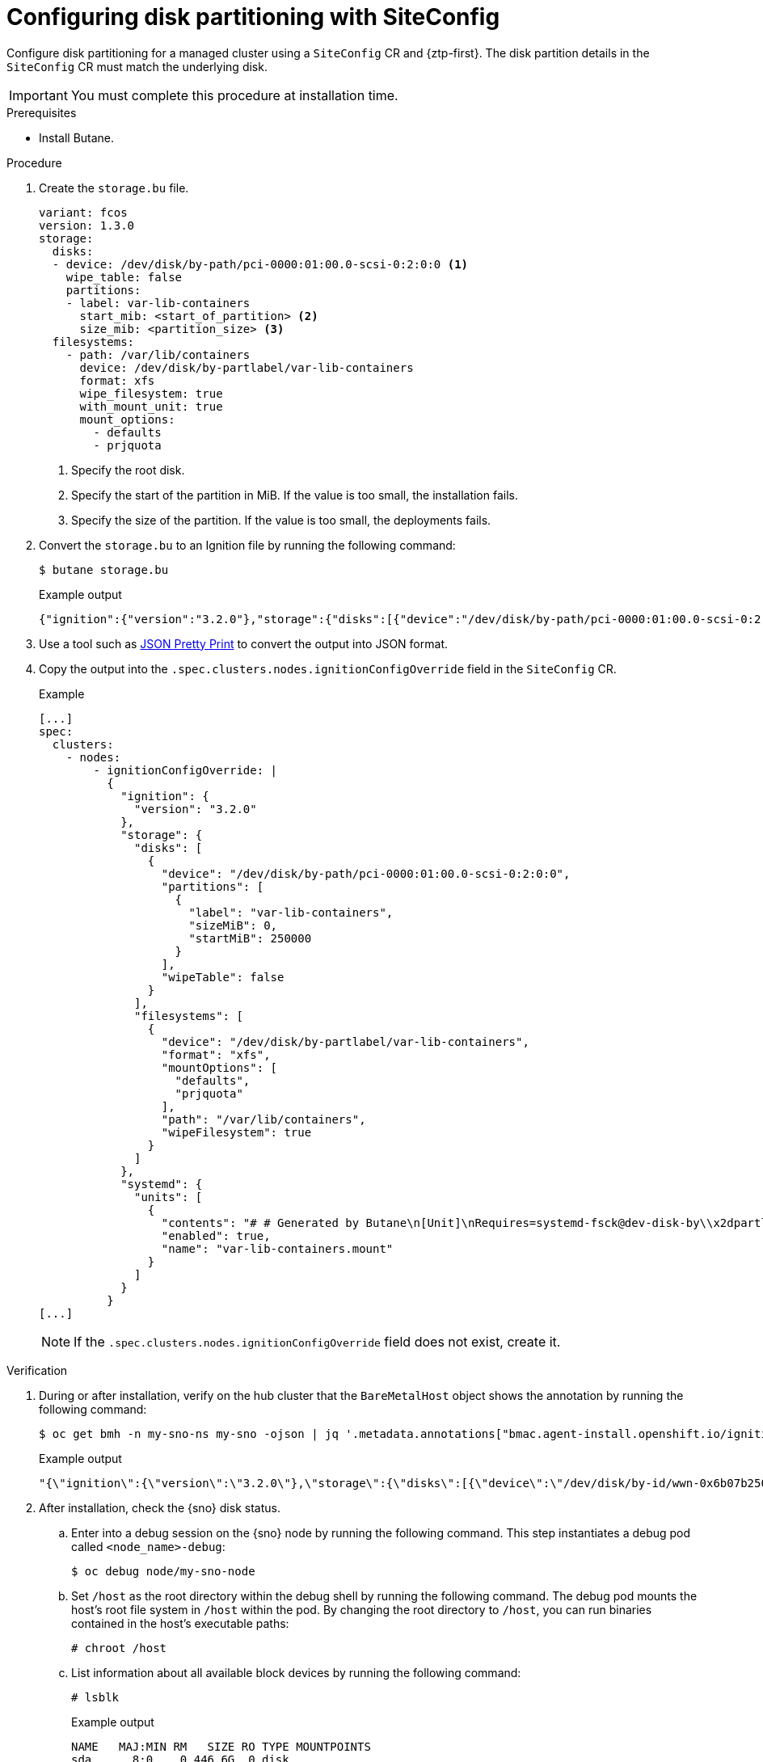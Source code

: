 // Module included in the following assemblies:
//
// * edge_computing/policygenerator_for_ztp/ztp-advanced-policygenerator-config.adoc
// * edge_computing/policygentemplate_for_ztp/ztp-advanced-policy-config.adoc

:_module-type: PROCEDURE
[id="ztp-configuring-disk-partitioning_{context}"]
= Configuring disk partitioning with SiteConfig

Configure disk partitioning for a managed cluster using a `SiteConfig` CR and {ztp-first}. The  disk partition details in the `SiteConfig` CR must match the underlying disk.

[IMPORTANT]
====
You must complete this procedure at installation time.
====

.Prerequisites

* Install Butane.

.Procedure

. Create the `storage.bu` file.
+
[source,yaml]
----
variant: fcos
version: 1.3.0
storage:
  disks:
  - device: /dev/disk/by-path/pci-0000:01:00.0-scsi-0:2:0:0 <1>
    wipe_table: false
    partitions:
    - label: var-lib-containers
      start_mib: <start_of_partition> <2>
      size_mib: <partition_size> <3>
  filesystems:
    - path: /var/lib/containers
      device: /dev/disk/by-partlabel/var-lib-containers
      format: xfs
      wipe_filesystem: true
      with_mount_unit: true
      mount_options:
        - defaults
        - prjquota
----
<1> Specify the root disk.
<2> Specify the start of the partition in MiB. If the value is too small, the installation fails.
<3> Specify the size of the partition. If the value is too small, the deployments fails.

. Convert the `storage.bu` to an Ignition file by running the following command:
+
--
[source,terminal]
----
$ butane storage.bu
----

.Example output
[source,terminal]
----
{"ignition":{"version":"3.2.0"},"storage":{"disks":[{"device":"/dev/disk/by-path/pci-0000:01:00.0-scsi-0:2:0:0","partitions":[{"label":"var-lib-containers","sizeMiB":0,"startMiB":250000}],"wipeTable":false}],"filesystems":[{"device":"/dev/disk/by-partlabel/var-lib-containers","format":"xfs","mountOptions":["defaults","prjquota"],"path":"/var/lib/containers","wipeFilesystem":true}]},"systemd":{"units":[{"contents":"# # Generated by Butane\n[Unit]\nRequires=systemd-fsck@dev-disk-by\\x2dpartlabel-var\\x2dlib\\x2dcontainers.service\nAfter=systemd-fsck@dev-disk-by\\x2dpartlabel-var\\x2dlib\\x2dcontainers.service\n\n[Mount]\nWhere=/var/lib/containers\nWhat=/dev/disk/by-partlabel/var-lib-containers\nType=xfs\nOptions=defaults,prjquota\n\n[Install]\nRequiredBy=local-fs.target","enabled":true,"name":"var-lib-containers.mount"}]}}
----
--

. Use a tool such as link:https://jsonformatter.org/json-pretty-print[JSON Pretty Print] to convert the output into JSON format.

. Copy the output into the `.spec.clusters.nodes.ignitionConfigOverride` field in the `SiteConfig` CR.
+
.Example
[source,yaml]
----
[...]
spec:
  clusters:
    - nodes:
        - ignitionConfigOverride: |
          {
            "ignition": {
              "version": "3.2.0"
            },
            "storage": {
              "disks": [
                {
                  "device": "/dev/disk/by-path/pci-0000:01:00.0-scsi-0:2:0:0",
                  "partitions": [
                    {
                      "label": "var-lib-containers",
                      "sizeMiB": 0,
                      "startMiB": 250000
                    }
                  ],
                  "wipeTable": false
                }
              ],
              "filesystems": [
                {
                  "device": "/dev/disk/by-partlabel/var-lib-containers",
                  "format": "xfs",
                  "mountOptions": [
                    "defaults",
                    "prjquota"
                  ],
                  "path": "/var/lib/containers",
                  "wipeFilesystem": true
                }
              ]
            },
            "systemd": {
              "units": [
                {
                  "contents": "# # Generated by Butane\n[Unit]\nRequires=systemd-fsck@dev-disk-by\\x2dpartlabel-var\\x2dlib\\x2dcontainers.service\nAfter=systemd-fsck@dev-disk-by\\x2dpartlabel-var\\x2dlib\\x2dcontainers.service\n\n[Mount]\nWhere=/var/lib/containers\nWhat=/dev/disk/by-partlabel/var-lib-containers\nType=xfs\nOptions=defaults,prjquota\n\n[Install]\nRequiredBy=local-fs.target",
                  "enabled": true,
                  "name": "var-lib-containers.mount"
                }
              ]
            }
          }
[...]
----
+
[NOTE]
====
If the `.spec.clusters.nodes.ignitionConfigOverride` field does not exist, create it.
====

.Verification

.  During or after installation, verify on the hub cluster that the `BareMetalHost` object shows the annotation by running the following command:
+
--
[source,terminal]
----
$ oc get bmh -n my-sno-ns my-sno -ojson | jq '.metadata.annotations["bmac.agent-install.openshift.io/ignition-config-overrides"]
----

.Example output
[source,terminal]
----
"{\"ignition\":{\"version\":\"3.2.0\"},\"storage\":{\"disks\":[{\"device\":\"/dev/disk/by-id/wwn-0x6b07b250ebb9d0002a33509f24af1f62\",\"partitions\":[{\"label\":\"var-lib-containers\",\"sizeMiB\":0,\"startMiB\":250000}],\"wipeTable\":false}],\"filesystems\":[{\"device\":\"/dev/disk/by-partlabel/var-lib-containers\",\"format\":\"xfs\",\"mountOptions\":[\"defaults\",\"prjquota\"],\"path\":\"/var/lib/containers\",\"wipeFilesystem\":true}]},\"systemd\":{\"units\":[{\"contents\":\"# Generated by Butane\\n[Unit]\\nRequires=systemd-fsck@dev-disk-by\\\\x2dpartlabel-var\\\\x2dlib\\\\x2dcontainers.service\\nAfter=systemd-fsck@dev-disk-by\\\\x2dpartlabel-var\\\\x2dlib\\\\x2dcontainers.service\\n\\n[Mount]\\nWhere=/var/lib/containers\\nWhat=/dev/disk/by-partlabel/var-lib-containers\\nType=xfs\\nOptions=defaults,prjquota\\n\\n[Install]\\nRequiredBy=local-fs.target\",\"enabled\":true,\"name\":\"var-lib-containers.mount\"}]}}"
----
--

. After installation, check the {sno} disk status.

.. Enter into a debug session on the {sno} node by running the following command. This step instantiates a debug pod called `<node_name>-debug`:
+
[source,terminal]
----
$ oc debug node/my-sno-node
----

.. Set `/host` as the root directory within the debug shell by running the following command. The debug pod mounts the host’s root file system in `/host` within the pod. By changing the root directory to `/host`, you can run binaries contained in the host’s executable paths:
+
[source,terminal]
----
# chroot /host
----

.. List information about all available block devices by running the following command:
+
[source,terminal]
----
# lsblk
----
+
.Example output
[source,terminal]
----
NAME   MAJ:MIN RM   SIZE RO TYPE MOUNTPOINTS
sda      8:0    0 446.6G  0 disk
├─sda1   8:1    0     1M  0 part
├─sda2   8:2    0   127M  0 part
├─sda3   8:3    0   384M  0 part /boot
├─sda4   8:4    0 243.6G  0 part /var
│                                /sysroot/ostree/deploy/rhcos/var
│                                /usr
│                                /etc
│                                /
│                                /sysroot
└─sda5   8:5    0 202.5G  0 part /var/lib/containers
----

.. Display information about the file system disk space usage by running the following command:
+
[source,terminal]
----
# df -h
----
+
.Example output
[source,terminal]
----
Filesystem      Size  Used Avail Use% Mounted on
devtmpfs        4.0M     0  4.0M   0% /dev
tmpfs           126G   84K  126G   1% /dev/shm
tmpfs            51G   93M   51G   1% /run
/dev/sda4       244G  5.2G  239G   3% /sysroot
tmpfs           126G  4.0K  126G   1% /tmp
/dev/sda5       203G  119G   85G  59% /var/lib/containers
/dev/sda3       350M  110M  218M  34% /boot
tmpfs            26G     0   26G   0% /run/user/1000
----